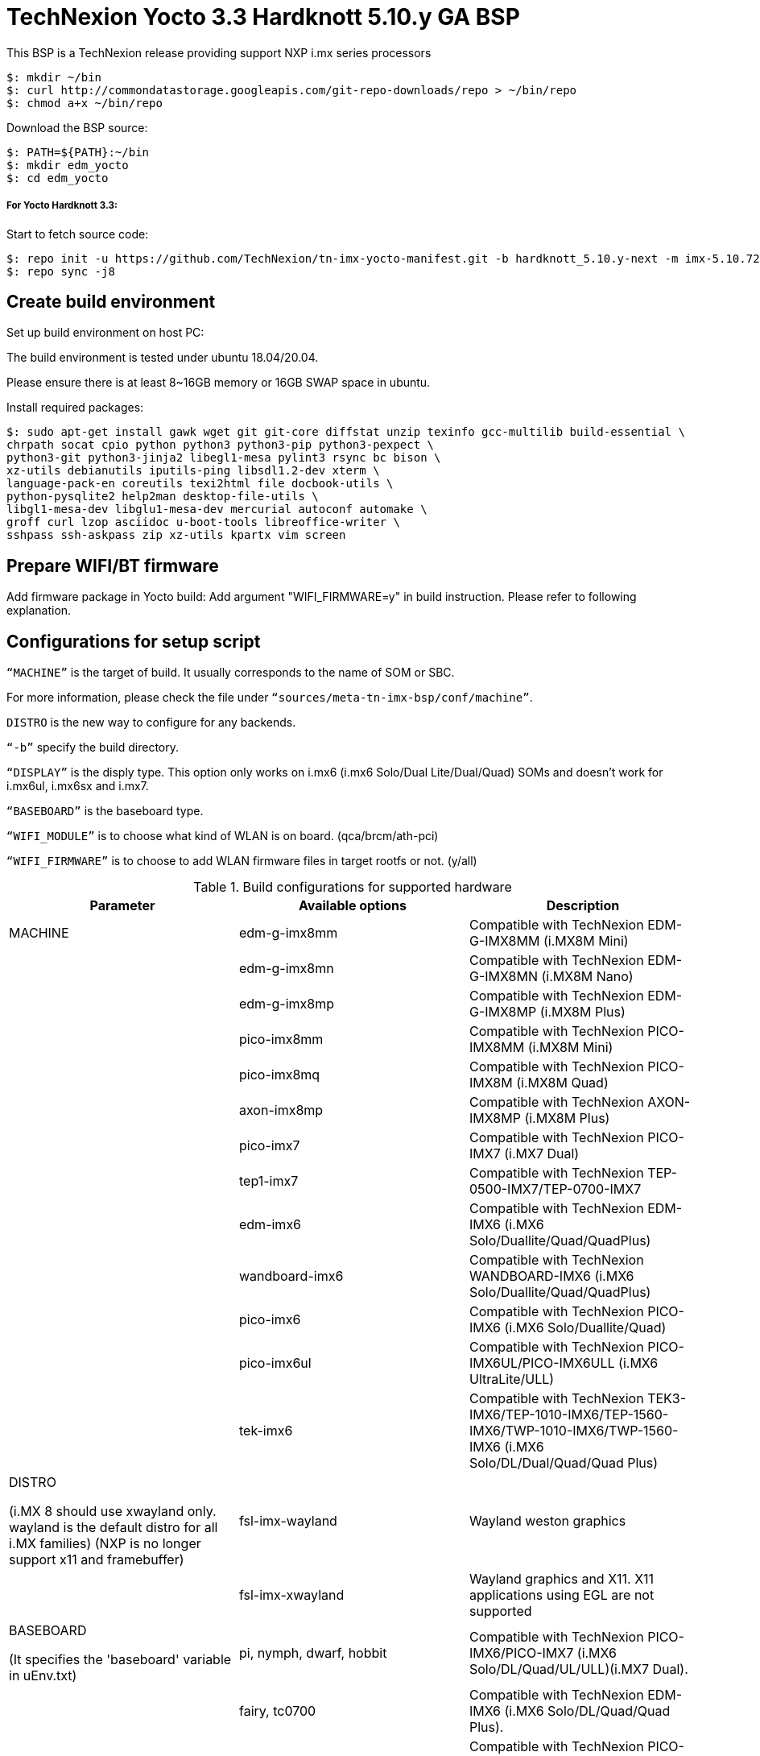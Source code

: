 = TechNexion Yocto 3.3 Hardknott 5.10.y GA BSP

This BSP is a TechNexion release providing support NXP i.mx series processors

[source,console]
$: mkdir ~/bin
$: curl http://commondatastorage.googleapis.com/git-repo-downloads/repo > ~/bin/repo
$: chmod a+x ~/bin/repo

Download the BSP source:

[source,console]
$: PATH=${PATH}:~/bin
$: mkdir edm_yocto
$: cd edm_yocto


=====  For Yocto Hardknott 3.3:

Start to fetch source code:
[source,console]
$: repo init -u https://github.com/TechNexion/tn-imx-yocto-manifest.git -b hardknott_5.10.y-next -m imx-5.10.72-2.2.0.xml
$: repo sync -j8

== Create build environment

Set up build environment on host PC:

The build environment is tested under ubuntu 18.04/20.04.

Please ensure there is at least 8~16GB memory or 16GB SWAP space in ubuntu.

Install required packages:
[source,console]
$: sudo apt-get install gawk wget git git-core diffstat unzip texinfo gcc-multilib build-essential \
chrpath socat cpio python python3 python3-pip python3-pexpect \
python3-git python3-jinja2 libegl1-mesa pylint3 rsync bc bison \
xz-utils debianutils iputils-ping libsdl1.2-dev xterm \
language-pack-en coreutils texi2html file docbook-utils \
python-pysqlite2 help2man desktop-file-utils \
libgl1-mesa-dev libglu1-mesa-dev mercurial autoconf automake \
groff curl lzop asciidoc u-boot-tools libreoffice-writer \
sshpass ssh-askpass zip xz-utils kpartx vim screen

== Prepare WIFI/BT firmware

Add firmware package in Yocto build:
Add argument "WIFI_FIRMWARE=y" in build instruction. Please refer to following explanation.

== Configurations for setup script

`“MACHINE”` is the target of build. It usually corresponds to the name of SOM or SBC.

For more information, please check the file under `“sources/meta-tn-imx-bsp/conf/machine”`.

`DISTRO` is the new way to configure for any backends.

`“-b”` specify the build directory.

`“DISPLAY”` is the disply type. This option only works on i.mx6 (i.mx6 Solo/Dual Lite/Dual/Quad) SOMs and doesn’t work for i.mx6ul, i.mx6sx and i.mx7.

`“BASEBOARD”` is the baseboard type.

`“WIFI_MODULE”` is to choose what kind of WLAN is on board. (qca/brcm/ath-pci)

`“WIFI_FIRMWARE”` is to choose to add WLAN firmware files in target rootfs or not. (y/all)


.Build configurations for supported hardware
|===
|Parameter |Available options|Description

|MACHINE
|edm-g-imx8mm
|Compatible with TechNexion EDM-G-IMX8MM (i.MX8M Mini)
|
|edm-g-imx8mn
|Compatible with TechNexion EDM-G-IMX8MN (i.MX8M Nano)
|
|edm-g-imx8mp
|Compatible with TechNexion EDM-G-IMX8MP (i.MX8M Plus)
|
|pico-imx8mm
|Compatible with TechNexion PICO-IMX8MM (i.MX8M Mini)
|
|pico-imx8mq
|Compatible with TechNexion PICO-IMX8M (i.MX8M Quad)
|
|axon-imx8mp
|Compatible with TechNexion AXON-IMX8MP (i.MX8M Plus)
|
|pico-imx7
|Compatible with TechNexion PICO-IMX7 (i.MX7 Dual)
|
|tep1-imx7
|Compatible with TechNexion TEP-0500-IMX7/TEP-0700-IMX7
|
|edm-imx6
|Compatible with TechNexion EDM-IMX6 (i.MX6 Solo/Duallite/Quad/QuadPlus)
|
|wandboard-imx6
|Compatible with TechNexion WANDBOARD-IMX6 (i.MX6 Solo/Duallite/Quad/QuadPlus)
|
|pico-imx6
|Compatible with TechNexion PICO-IMX6 (i.MX6 Solo/Duallite/Quad)
|
|pico-imx6ul
|Compatible with TechNexion PICO-IMX6UL/PICO-IMX6ULL (i.MX6 UltraLite/ULL)
|
|tek-imx6
|Compatible with TechNexion TEK3-IMX6/TEP-1010-IMX6/TEP-1560-IMX6/TWP-1010-IMX6/TWP-1560-IMX6 (i.MX6 Solo/DL/Dual/Quad/Quad Plus)

|DISTRO

(i.MX 8 should use xwayland only.
wayland is the default distro for all i.MX families)
(NXP is no longer support x11 and framebuffer)
|fsl-imx-wayland
|Wayland weston graphics

|
|fsl-imx-xwayland
|Wayland graphics and X11. X11 applications using EGL are not supported

|BASEBOARD

(It specifies the 'baseboard' variable in uEnv.txt)
|pi, nymph, dwarf, hobbit
|Compatible with TechNexion PICO-IMX6/PICO-IMX7
(i.MX6 Solo/DL/Quad/UL/ULL)(i.MX7 Dual).

|
|fairy, tc0700
|Compatible with TechNexion EDM-IMX6
(i.MX6 Solo/DL/Quad/Quad Plus).

|
|pi-8m
|Compatible with TechNexion PICO-IMX8MQ/PICO-IMX8MM
(i.MX8M Quad)(i.MX8M Mini).

|
|wizard
|Compatible with TechNexion PICO-IMX8MQ/PICO-IMX8MM/EDM-G-IMX8MP/EDM-G-IMX8MM/EDM-G-IMX8MN
(i.MX8M Quad)(i.MX8M Mini)(i.MX8M Plus)(i.MX8M Mini)(i.MX8M Nano).

|
|wb
|Compatible with TechNexion EDM-G-IMX8MP/EDM-G-IMX8MM/EDM-G-IMX8MN
(i.MX8M Plus)(i.MX8M Mini)(i.MX8M Nano).

|WIFI_MODULE

(It specifies the 'wifi_module' variable in uEnv.txt)
|'qca', 'brcm', 'ath-pci'
|Choose what kind of WLAN is on board.


|WIFI_FIRMWARE
|'y' or 'all'
|'y' option depends on 'WIFI_MODULE'. If you specify 'WIFI_MODULE' as 'qca'. Then, it only add 'qca' firmware package in yocto build.
'all' option will add both 'qca', 'brcm' and 'ath-pci' firmware package in yocto build.
Please refer to section "Prepare WIFI/BT firmware" to ensure you already put firmware files in the right place.

|DISPLAY

(Parameter "DISPLAY" only works on i.mx6/i.mx8m)
(It specifies the 'displayinfo' variable in uEnv.txt)
|lvds7
|(i.mx6) 7 inch 1024x600 LVDS panel

|
|lvds10
|(i.mx6) 10 inch 1280x800 LVDS panel

|
|lvds15
|(i.mx6) 15 inch 1366x768 LVDS panel

|
|hdmi720p
|(i.mx6) 1280x720 HDMI

|
|hdmi1080p
|(i.mx6) 1920x1080 HDMI

|
|lcd
|(i.mx6) 5 inch/7 inch 800x480 TTL parallel LCD panel

|
|lvds7_hdmi720p
|(i.mx6) Dual display output to both 7 inch LVDS and HDMI

|
|custom
|(i.mx6) Reserved for custom panel

|
|mipi5
|(i.mx8m) MIPI-DSI 5 inch panel(with ILI9881 controller)

|
|hdmi
|(i.mx8m) HDMI monitor (the resolution is decided by EDID)

|-b
|<build dir>
|Assign the name of build directory

|===

== Build Yocto for TechNexion target platform
Please don't add argument 'WIFI_FIRMWARE=y' if you don't put firmware files in "sources/meta-tn-imx-bsp/recipes-kernel/linux-firmware/files" .
It would result in build failure. Please refer to section "Prepare WIFI/BT firmware".

=== For EDM-G-IMX8MP
*Xwayland image:*
[source,console]
$: WIFI_FIRMWARE=y DISTRO=fsl-imx-xwayland MACHINE=edm-g-imx8mp source tn-setup-release.sh -b build-xwayland-edm-g-imx8mp
$: bitbake imx-image-full

*Ubuntu with Gnome desktop:*
[source,console]
$: WIFI_FIRMWARE=all DISTRO=imx-desktop-xwayland MACHINE=edm-g-imx8mp source tn-setup-release.sh -b build-desktop-edm-g-imx8mp
$: bitbake imx-image-desktop

=== For EDM-G-IMX8MM
*Xwayland image:*
[source,console]
$: WIFI_FIRMWARE=y DISTRO=fsl-imx-xwayland MACHINE=edm-g-imx8mm source tn-setup-release.sh -b build-xwayland-edm-g-imx8mm
$: bitbake imx-image-full

*Ubuntu with Gnome desktop:*
[source,console]
$: WIFI_FIRMWARE=all DISTRO=imx-desktop-xwayland MACHINE=edm-g-imx8mm source tn-setup-release.sh -b build-desktop-edm-g-imx8mm
$: bitbake imx-image-desktop

=== For EDM-G-IMX8MN
*Xwayland image:*
[source,console]
$: WIFI_FIRMWARE=y DISTRO=fsl-imx-xwayland MACHINE=edm-g-imx8mn source tn-setup-release.sh -b build-xwayland-edm-g-imx8mn
$: bitbake fimx-image-full

=== For PICO-IMX8MM
*Xwayland image:*
[source,console]
$: WIFI_FIRMWARE=y DISTRO=fsl-imx-xwayland MACHINE=pico-imx8mm source tn-setup-release.sh -b build-xwayland-pico-imx8mm
$: bitbake imx-image-full

=== For PICO-IMX8MQ
*Xwayland image:*
[source,console]
$: WIFI_FIRMWARE=y DISTRO=fsl-imx-xwayland MACHINE=pico-imx8mq source tn-setup-release.sh -b build-xwayland-pico-imx8mq
$: bitbake imx-image-full

=== For AXON-IMX8MP
*Xwayland image:*
[source,console]
$: WIFI_FIRMWARE=y DISTRO=fsl-imx-xwayland MACHINE=axon-imx8mp source tn-setup-release.sh -b build-xwayland-axon-imx8mp
$: bitbake imx-image-full

**DISTRO: DISTRO can be replaced to "fsl-imx-wayland"**

=== For PICO-IMX7
*PI baseboard, wayland image for 7 inch/5 inch TTL-LCD panel:*
[source,console]
For PICO-IMX7 with QCA WLAN:
$: WIFI_FIRMWARE=y WIFI_MODULE=qca DISTRO=fsl-imx-wayland MACHINE=pico-imx7 BASEBOARD=pi source tn-setup-release.sh -b build-wayland-pico-imx7
$: bitbake imx-image-full

=== For TEP1-IMX7
*PI baseboard, wayland image for 7 inch/5 inch TTL-LCD panel:*
[source,console]
For TEP1-IMX7 with ATHEROS-PCI WLAN:
$: WIFI_FIRMWARE=y WIFI_MODULE=ath-pci DISTRO=fsl-imx-wayland MACHINE=tep1-imx7 source tn-setup-release.sh -b build-wayland-pico-imx7
$: bitbake imx-image-full

=== For EDM-IMX6
*FAIRY baseboard, wayland image for 7 inch LVDS panel:*
[source,console]
For EDM-IMX6 with QCA WLAN:
$: DISPLAY=lvds7 WIFI_FIRMWARE=y WIFI_MODULE=qca DISTRO=fsl-imx-wayland MACHINE=edm-imx6 BASEBOARD=fairy source tn-setup-release.sh -b build-wayland-edm-imx6
$: bitbake imx-image-full

*TC-0700/TC0710 baseboard, wayland image for 7 inch LVDS panel:*
[source,console]
For EDM-IMX6 with QCA WLAN:
$: DISPLAY=lvds7 WIFI_FIRMWARE=y WIFI_MODULE=qca DISTRO=fsl-imx-wayland MACHINE=edm-imx6 BASEBOARD=tc0700 source tn-setup-release.sh -b build-wayland-edm-imx6
$: bitbake imx-image-full

=== For WANDBOARD-IMX6
*WANDBOARD baseboard, wayland image for HDMI output:*
[source,console]
For WANDBOARD-IMX6 with QCA WLAN:
$: DISPLAY=hdmi WIFI_FIRMWARE=y WIFI_MODULE=qca DISTRO=fsl-imx-wayland MACHINE=wandboard-imx6 source tn-setup-release.sh -b build-wayland-wandboard-imx6
$: bitbake imx-image-full

=== For PICO-IMX6
*NYMPH baseboard, wayland image for HDMI output:*
[source,console]
For PICO-IMX6 with QCA WLAN:
$: WIFI_FIRMWARE=y WIFI_MODULE=qca DISTRO=fsl-imx-wayland MACHINE=pico-imx6 BASEBOARD=nymph source tn-setup-release.sh -b build-wayland-pico-imx6
$: bitbake imx-image-full

=== For PICO-IMX6UL/PICO-IMX6ULL
*PI baseboard, wayland image for 5" and 7" TFT-LCD output:*
[source,console]
For PICO-IMX6UL/ULL with QCA WLAN:
$: WIFI_FIRMWARE=y WIFI_MODULE=qca DISTRO=fsl-imx-wayland MACHINE=pico-imx6ul BASEBOARD=pi source tn-setup-release.sh -b build-wayland-pico-imx6ul
$: bitbake imx-image-full

=== For TEK3-IMX6
*TEK3-IMX6 BOX PC, wayland image for HDMI output:*
[source,console]
For TEK3-IMX6 with PCIE WLAN:
$: WIFI_FIRMWARE=y WIFI_MODULE=ath-pci DISTRO=fsl-imx-wayland MACHINE=tek-imx6 source tn-setup-release.sh -b build-wayland-tek-imx6
$: bitbake imx-image-full

=== For TEP-1010-IMX6/TEP-1560-IMX6/TWP-1010-IMX6/TWP-1560-IMX6
*TEP-1010-IMX6/TWP-1010-IMX6 HMI, wayland image:*
[source,console]
For TEP-1010-IMX6/TWP-1010-IMX6 with PCIE WLAN:
$: DISPLAY=lvds10 WIFI_FIRMWARE=y WIFI_MODULE=ath-pci DISTRO=fsl-imx-wayland MACHINE=tek-imx6 source tn-setup-release.sh -b build-wayland-tek-imx6
$: bitbake imx-image-full

*TEP-1560-IMX6/TWP-1560-IMX6 HMI, wayland image:*
[source,console]
For TEP-1560-IMX6/TWP-1560-IMX6 with PCIE WLAN:
$: DISPLAY=lvds15 WIFI_FIRMWARE=y WIFI_MODULE=ath-pci DISTRO=fsl-imx-wayland MACHINE=tek-imx6 source tn-setup-release.sh -b build-wayland-tek-imx6
$: bitbake imx-image-full

== Chromium Browser
Add Chromium package in `conf/local.conf`:

* For XWayland or Wayland, add Chromium into your image
```
CORE_IMAGE_EXTRA_INSTALL += "chromium-ozone-wayland rng-tools"
```

== QTWebkit
There are four Qt 5 browsers available. QtWebEngine browsers can be found in:
```
 /usr/share/qt5/examples/webenginewidgets/StyleSheetbrowser
 /usr/share/qt5/examples/webenginewidgets/Simplebrowser
 /usr/share/qt5/examples/webenginewidgets/Cookiebrowser
 /usr/share/qt5/examples/webengine/quicknanobrowser
```
All three browsers can be run by going to the directory above and running the executable found there. Touchscreen can be
enabled by adding the parameters `-plugin evdevtouch:/dev/input/event0` to the executable.

`./quicknanobrowser -plugin evdevtouch:/dev/input/event0`

QtWebengine will only work on SoC with GPU graphics hardware on i.MX 6, i.MX 7 and i.MX 8.
To include Qtwebengine in the image put the following in local.conf or in the image recipe.
```
IMAGE_INSTALL_append = "packagegroup-qt5-webengine"
```

== Qt 5
Note that Qt has both a commercial and open source license options.  Make the decision about which license
to use before starting work on custom Qt applications.  Once custom Qt applications are started with an open source
Qt license the work can not be used with a commercial Qt license.  Work with a legal representative to understand
the differences between each license.

Note Qt is not supported on i.MX 6UltraLite and i.MX 7Dual. It works on X11 backend only but is not a supported feature.

== NXP eIQ machine learning
The meta-ml layer is the integration of NXP eIQ machine learning, which was formerly released as a separate meta-imx-machinelearning layer and is now integrated into the standard BSP image (imx-image-full). 
Note that many of the features
require Qt 5. In case of using other configuration than imx-image-full, put the following in local.conf:
```
IMAGE_INSTALL_append = "packagegroup-imx-ml"
```

== Systemd
Systemd support is enabled as default but it can be disabled by commenting out the systemd settings in
imx/meta-sdk/conf/distro/include/fsl-imx-preferred-env.inc.

== Image Deployment
When build completes, the generated release image is under “${BUILD-TYPE}/tmp/deploy/images/${MACHINE}”:

To decompress the .bz2:
[source,console]
$: bzip2 -fdk imx-image-full-XXX.rootfs.wic.bz2 "imx-image-full-XXX.rootfs.wic"

or

Use `bmaptool` to flash imx-image-full-XXX.rootfs.wic.bz2 directly.


=== For i.mx6/i.mx6ul/i.mx7:

Please refer to the link below to flash the image into eMMC on the target board:

ftp://ftp.technexion.net/development_resources/development_tools/installer[ftp://ftp.technexion.net/development_resources/development_tools/installer]
```
pico-imx6-imx6ul-imx7_otg-installer_xxx.zip
{platform}_generic-installer_xxx.zip
```
=== For i.MX6UL/i.MX6ULL/i.MX6DL/i.MX6Q/i.MX7D/i.MX8MM/i.MX8MQ/i.MX8MP image deploy by "UUU"

Please refer to the link as below to get more detail informations

https://developer.technexion.com/docs/using-uuu-to-flash-emmc[https://developer.technexion.com/docs/using-uuu-to-flash-emmc]

